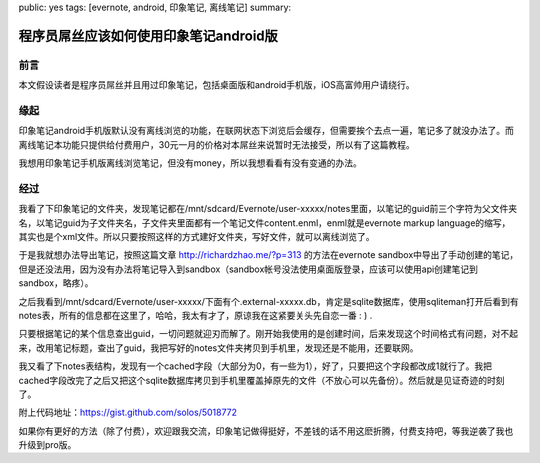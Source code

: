 public: yes
tags: [evernote, android, 印象笔记, 离线笔记]
summary: 

程序员屌丝应该如何使用印象笔记android版
=========================================================


前言
----

本文假设读者是程序员屌丝并且用过印象笔记，包括桌面版和android手机版，iOS高富帅用户请绕行。

缘起
----

印象笔记android手机版默认没有离线浏览的功能，在联网状态下浏览后会缓存，但需要挨个去点一遍，笔记多了就没办法了。而离线笔记本功能只提供给付费用户，30元一月的价格对本屌丝来说暂时无法接受，所以有了这篇教程。

我想用印象笔记手机版离线浏览笔记，但没有money，所以我想看看有没有变通的办法。

经过
----

我看了下印象笔记的文件夹，发现笔记都在/mnt/sdcard/Evernote/user-xxxxx/notes里面，以笔记的guid前三个字符为父文件夹名，以笔记guid为子文件夹名，子文件夹里面都有一个笔记文件content.enml，enml就是evernote markup language的缩写，其实也是个xml文件。所以只要按照这样的方式建好文件夹，写好文件，就可以离线浏览了。

于是我就想办法导出笔记，按照这篇文章 `http://richardzhao.me/?p=313 <http://richardzhao.me/?p=313>`_ 的方法在evernote sandbox中导出了手动创建的笔记，但是还没法用，因为没有办法将笔记导入到sandbox（sandbox帐号没法使用桌面版登录，应该可以使用api创建笔记到sandbox，略疼）。

之后我看到/mnt/sdcard/Evernote/user-xxxxx/下面有个.external-xxxxx.db，肯定是sqlite数据库，使用sqliteman打开后看到有notes表，所有的信息都在这里了，哈哈，我太有才了，原谅我在这紧要关头先自恋一番 : ) .

只要根据笔记的某个信息查出guid，一切问题就迎刃而解了。刚开始我使用的是创建时间，后来发现这个时间格式有问题，对不起来，改用笔记标题，查出了guid，我把写好的notes文件夹拷贝到手机里，发现还是不能用，还要联网。

我又看了下notes表结构，发现有一个cached字段（大部分为0，有一些为1），好了，只要把这个字段都改成1就行了。我把cached字段改完了之后又把这个sqlite数据库拷贝到手机里覆盖掉原先的文件（不放心可以先备份）。然后就是见证奇迹的时刻了。

附上代码地址：https://gist.github.com/solos/5018772

如果你有更好的方法（除了付费），欢迎跟我交流，印象笔记做得挺好，不差钱的话不用这麽折腾，付费支持吧，等我逆袭了我也升级到pro版。

